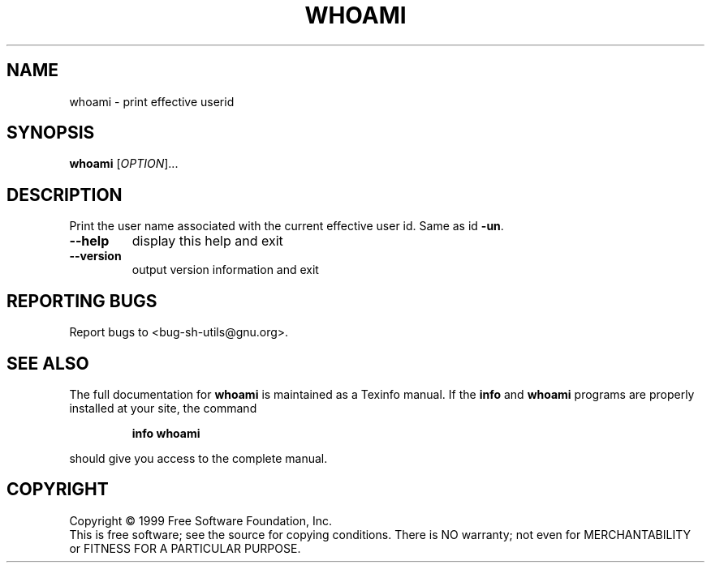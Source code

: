 .\" DO NOT MODIFY THIS FILE!  It was generated by help2man 1.012.
.TH WHOAMI "1" "August 1999" "GNU sh-utils 2.0" FSF
.SH NAME
whoami \- print effective userid
.SH SYNOPSIS
.B whoami
[\fIOPTION\fR]...
.SH DESCRIPTION
.PP
.\" Add any additional description here
.PP
Print the user name associated with the current effective user id.
Same as id \fB\-un\fR.
.TP
\fB\-\-help\fR
display this help and exit
.TP
\fB\-\-version\fR
output version information and exit
.SH "REPORTING BUGS"
Report bugs to <bug-sh-utils@gnu.org>.
.SH "SEE ALSO"
The full documentation for
.B whoami
is maintained as a Texinfo manual.  If the
.B info
and
.B whoami
programs are properly installed at your site, the command
.IP
.B info whoami
.PP
should give you access to the complete manual.
.SH COPYRIGHT
Copyright \(co 1999 Free Software Foundation, Inc.
.br
This is free software; see the source for copying conditions.  There is NO
warranty; not even for MERCHANTABILITY or FITNESS FOR A PARTICULAR PURPOSE.
